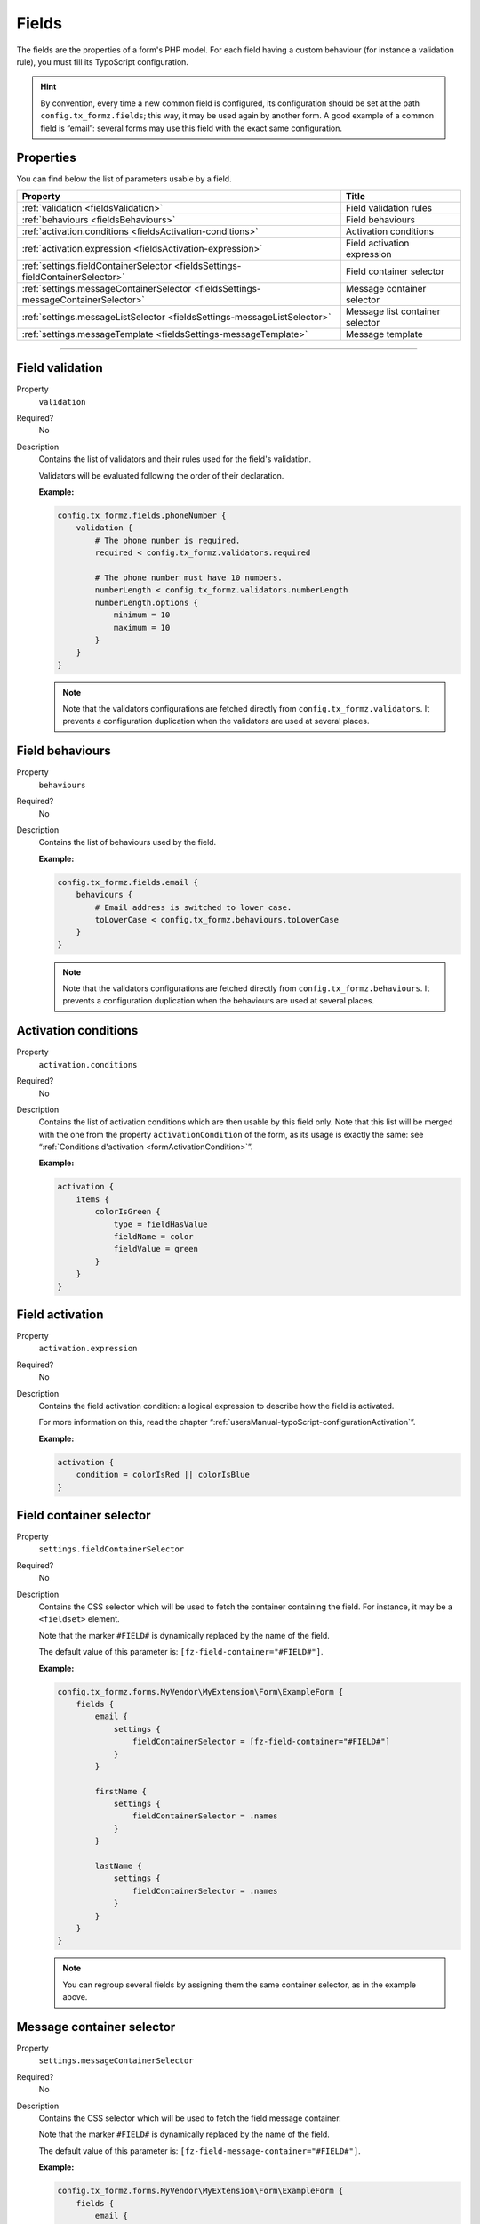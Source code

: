 ﻿.. include:: ../../Includes.txt

.. _usersManual-typoScript-configurationFields:

Fields
======

The fields are the properties of a form's PHP model. For each field having a custom behaviour (for instance a validation rule), you must fill its TypoScript configuration.

.. hint::

    By convention, every time a new common field is configured, its configuration should be set at the path ``config.tx_formz.fields``; this way, it may be used again by another form. A good example of a common field is “email”: several forms may use this field with the exact same configuration.

Properties
----------

You can find below the list of parameters usable by a field.

======================================================================================= =====================================
Property                                                                                Title
======================================================================================= =====================================
:ref:`validation <fieldsValidation>`                                                    Field validation rules

:ref:`behaviours <fieldsBehaviours>`                                                    Field behaviours

:ref:`activation.conditions <fieldsActivation-conditions>`                              Activation conditions

:ref:`activation.expression <fieldsActivation-expression>`                              Field activation expression

:ref:`settings.fieldContainerSelector <fieldsSettings-fieldContainerSelector>`          Field container selector

:ref:`settings.messageContainerSelector <fieldsSettings-messageContainerSelector>`      Message container selector

:ref:`settings.messageListSelector <fieldsSettings-messageListSelector>`                Message list container selector

:ref:`settings.messageTemplate <fieldsSettings-messageTemplate>`                        Message template
======================================================================================= =====================================

-----

.. _fieldsValidation:

Field validation
----------------

.. container:: table-row

    Property
        ``validation``
    Required?
        No
    Description
        Contains the list of validators and their rules used for the field's validation.

        Validators will be evaluated following the order of their declaration.

        **Example:**

        .. code-block:: typoscript

            config.tx_formz.fields.phoneNumber {
                validation {
                    # The phone number is required.
                    required < config.tx_formz.validators.required

                    # The phone number must have 10 numbers.
                    numberLength < config.tx_formz.validators.numberLength
                    numberLength.options {
                        minimum = 10
                        maximum = 10
                    }
                }
            }

        .. note::

            Note that the validators configurations are fetched directly from ``config.tx_formz.validators``. It prevents a configuration duplication when the validators are used at several places.

.. _fieldsBehaviours:

Field behaviours
----------------

.. container:: table-row

    Property
        ``behaviours``
    Required?
        No
    Description
        Contains the list of behaviours used by the field.

        **Example:**

        .. code-block:: typoscript

            config.tx_formz.fields.email {
                behaviours {
                    # Email address is switched to lower case.
                    toLowerCase < config.tx_formz.behaviours.toLowerCase
                }
            }

        .. note::

            Note that the validators configurations are fetched directly from ``config.tx_formz.behaviours``. It prevents a configuration duplication when the behaviours are used at several places.

.. _fieldsActivation-conditions:

Activation conditions
---------------------

.. container:: table-row

    Property
        ``activation.conditions``
    Required?
        No
    Description
        Contains the list of activation conditions which are then usable by this field only. Note that this list will be merged with the one from the property ``activationCondition`` of the form, as its usage is exactly the same: see “:ref:`Conditions d'activation <formActivationCondition>`”.

        **Example:**

        .. code-block:: typoscript

            activation {
                items {
                    colorIsGreen {
                        type = fieldHasValue
                        fieldName = color
                        fieldValue = green
                    }
                }
            }

.. _fieldsActivation-expression:

Field activation
----------------

.. container:: table-row

    Property
        ``activation.expression``
    Required?
        No
    Description
        Contains the field activation condition: a logical expression to describe how the field is activated.

        For more information on this, read the chapter “:ref:`usersManual-typoScript-configurationActivation`”.

        **Example:**

        .. code-block:: typoscript

            activation {
                condition = colorIsRed || colorIsBlue
            }

.. _fieldsSettings-fieldContainerSelector:

Field container selector
------------------------

.. container:: table-row

    Property
        ``settings.fieldContainerSelector``
    Required?
        No
    Description
        Contains the CSS selector which will be used to fetch the container containing the field. For instance, it may be a ``<fieldset>`` element.

        Note that the marker ``#FIELD#`` is dynamically replaced by the name of the field.

        The default value of this parameter is: ``[fz-field-container="#FIELD#"]``.

        **Example:**

        .. code-block:: typoscript

            config.tx_formz.forms.MyVendor\MyExtension\Form\ExampleForm {
                fields {
                    email {
                        settings {
                            fieldContainerSelector = [fz-field-container="#FIELD#"]
                        }
                    }

                    firstName {
                        settings {
                            fieldContainerSelector = .names
                        }
                    }

                    lastName {
                        settings {
                            fieldContainerSelector = .names
                        }
                    }
                }
            }

        .. note::

            You can regroup several fields by assigning them the same container selector, as in the example above.

.. _fieldsSettings-messageContainerSelector:

Message container selector
---------------------------

.. container:: table-row

    Property
        ``settings.messageContainerSelector``
    Required?
        No
    Description
        Contains the CSS selector which will be used to fetch the field message container.

        Note that the marker ``#FIELD#`` is dynamically replaced by the name of the field.

        The default value of this parameter is: ``[fz-field-message-container="#FIELD#"]``.

        **Example:**

        .. code-block:: typoscript

            config.tx_formz.forms.MyVendor\MyExtension\Form\ExampleForm {
                fields {
                    email {
                        settings {
                            messageContainerSelector = #errors-email
                        }
                    }
                }
            }

.. _fieldsSettings-messageListSelector:

Message list selector
---------------------

.. container:: table-row

    Property
        ``settings.messageListSelector``
    Required?
        No
    Description
        Contains the CSS selector which will be used to fetch the block containing the field messages. It's a second selection layout for the message container (``settings.messageContainerSelector``): it allows adding static HTML contents which wont be cleaned up by JavaScript during the message refreshing.

        Note that the marker ``#FIELD#`` is dynamically replaced by the name of the field.

        The default value of this parameter is: ``[fz-field-message-list="#FIELD#"]``.

        If an empty value is set, then the message container will be used.

        **Example:**

        .. code-block:: typoscript

            config.tx_formz.forms.MyVendor\MyExtension\Form\ExampleForm {
                fields {
                    email {
                        settings {
                            messageListSelector =
                        }
                    }
                }
            }

.. _fieldsSettings-messageTemplate:

Message template
----------------

.. container:: table-row

    Property
        ``settings.messageTemplate``
    Required?
        No
    Description
        HTML template used by JavaScript for the messages.

        The default value of this parameter is:

        .. code-block:: html

            <span class="js-validation-rule-#VALIDATOR# js-validation-type-#TYPE#
                  js-validation-message-#KEY#">#MESSAGE#</span>

        In the template, the following values are dynamically replaced:

        * **#FIELD#**: name of the field;

        * **#FIELD_ID#**: “id” attribute of the field. Note that for fields of type “radio” or “checkbox” using this marker is useless.

        * **#VALIDATOR#**: name of the validation rule which sent this message. For instance, it can be ``required``;

        * **#TYPE#**: message type, often an error (in which case the value is ``error``);

        * **#KEY#**: key of the sent message. Most of the time, it will be ``default``;

        * **#MESSAGE#**: the message body.

        **Example:**

        .. code-block:: typoscript

            config.tx_formz.forms.MyVendor\MyExtension\Form\ExampleForm {
                fields {
                    email {
                        settings {
                            messageTemplate = <li class="#TYPE#">#MESSAGE#</li>
                        }
                    }
                }
            }
